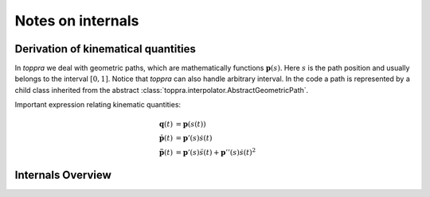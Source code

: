 .. _notes:


Notes on internals
=====================

.. _derivationKinematics:

Derivation of kinematical quantities
------------------------------------

In `toppra` we deal with geometric paths, which are mathematically
functions :math:`\mathbf p(s)`. Here :math:`s` is the path position
and usually belongs to the interval :math:`[0, 1]`. Notice that
`toppra` can also handle arbitrary interval. In the code a path is
represented by a child class inherited from the abstract
:class:`toppra.interpolator.AbstractGeometricPath`.


Important expression relating kinematic quantities:

.. math::
   \mathbf q(t) &= \mathbf p(s(t)) \\
   \dot{\mathbf p}(t) &= \mathbf p'(s) \dot s(t) \\
   \ddot{\mathbf p}(t) &= \mathbf p'(s) \ddot s(t) + \mathbf p''(s) \dot s(t)^2

Internals Overview
------------------------------------
